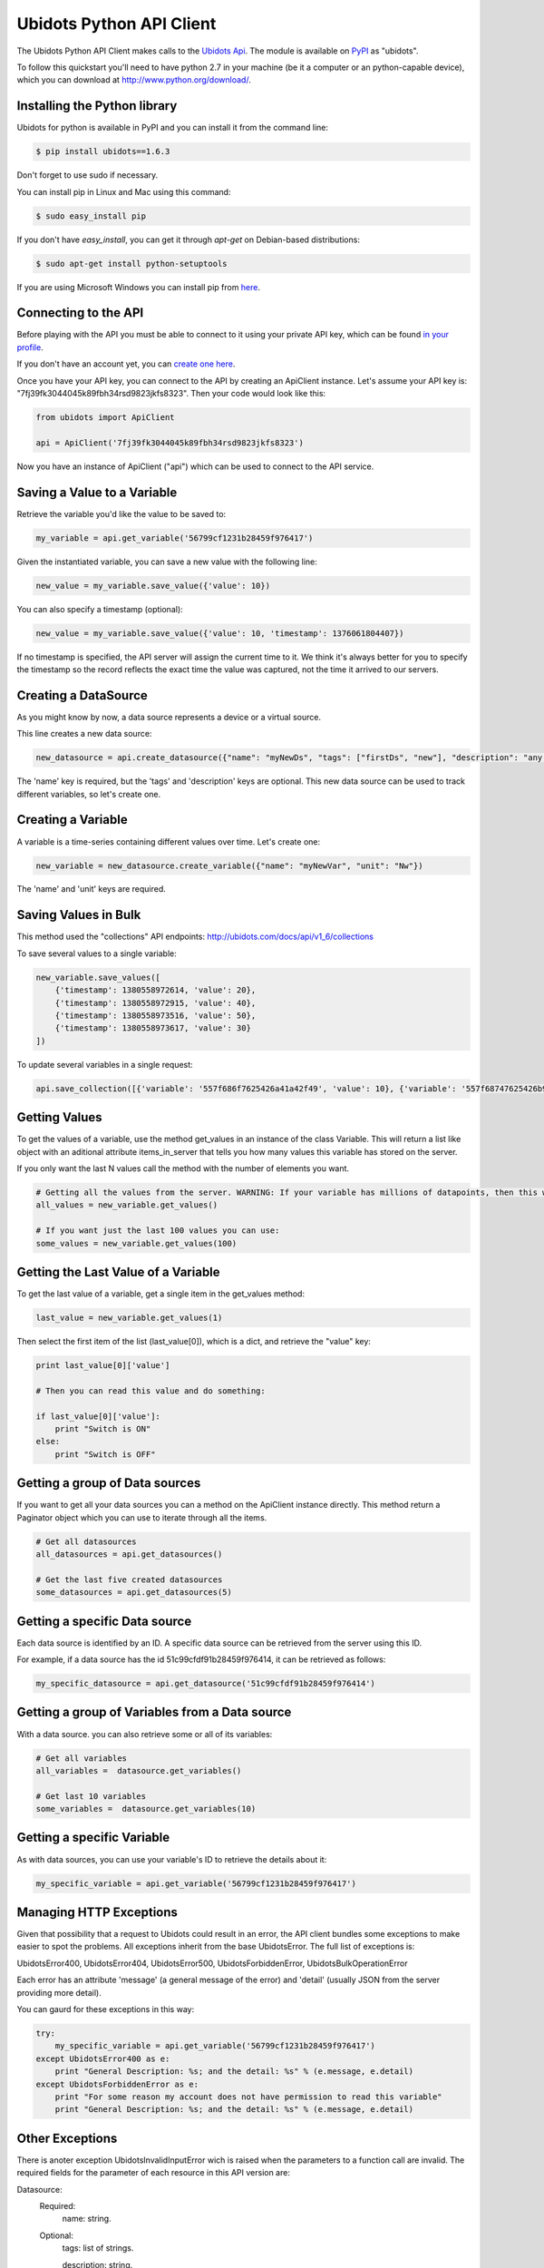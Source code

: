 ===================================
Ubidots Python API Client
===================================

The Ubidots Python API Client makes calls to the `Ubidots Api <http://things.ubidots.com/api>`_.  The module is available on `PyPI <https://pypi.python.org/pypi/ubidots/>`_ as "ubidots".

To follow this quickstart you'll need to have python 2.7 in your machine (be it a computer or an python-capable device), which you can download at `<http://www.python.org/download/>`_.


Installing the Python library
-----------------------------

Ubidots for python is available in PyPI and you can install it from the command line:

.. code-block:: bash

    $ pip install ubidots==1.6.3

Don't forget to use sudo if necessary.

You can install pip in Linux and Mac using this command:

.. code-block:: bash

    $ sudo easy_install pip

If you don't have *easy_install*, you can get it through *apt-get* on Debian-based distributions:

.. code-block:: bash

    $ sudo apt-get install python-setuptools

If you are using Microsoft Windows you can install pip from `here <http://www.lfd.uci.edu/~gohlke/pythonlibs/#pip>`_.


Connecting to the API
----------------------

Before playing with the API you must be able to connect to it using your private API key, which can be found `in your profile <http://app.ubidots.com/userdata/api/>`_.

If you don't have an account yet, you can `create one here <http://app.ubidots.com/accounts/signup/>`_.

Once you have your API key, you can connect to the API by creating an ApiClient instance. Let's assume your API key is: "7fj39fk3044045k89fbh34rsd9823jkfs8323". Then your code would look like this:


.. code-block:: python

    from ubidots import ApiClient

    api = ApiClient('7fj39fk3044045k89fbh34rsd9823jkfs8323')


Now you have an instance of ApiClient ("api") which can be used to connect to the API service.

Saving a Value to a Variable
----------------------------

Retrieve the variable you'd like the value to be saved to:

.. code-block:: python

    my_variable = api.get_variable('56799cf1231b28459f976417')

Given the instantiated variable, you can save a new value with the following line:

.. code-block:: python

    new_value = my_variable.save_value({'value': 10})

You can also specify a timestamp (optional):

.. code-block:: python

    new_value = my_variable.save_value({'value': 10, 'timestamp': 1376061804407})

If no timestamp is specified, the API server will assign the current time to it. We think it's always better for you to specify the timestamp so the record reflects the exact time the value was captured, not the time it arrived to our servers.

Creating a DataSource
----------------------

As you might know by now, a data source represents a device or a virtual source.

This line creates a new data source:

.. code-block:: python

    new_datasource = api.create_datasource({"name": "myNewDs", "tags": ["firstDs", "new"], "description": "any des"})


The 'name' key is required, but the 'tags' and 'description' keys are optional. This new data source can be used to track different variables, so let's create one.


Creating a Variable
--------------------

A variable is a time-series containing different values over time. Let's create one:


.. code-block:: python

    new_variable = new_datasource.create_variable({"name": "myNewVar", "unit": "Nw"})

The 'name' and 'unit' keys are required.

Saving Values in Bulk
---------------------

This method used the "collections" API endpoints: http://ubidots.com/docs/api/v1_6/collections

To save several values to a single variable:

.. code-block:: python

   new_variable.save_values([
       {'timestamp': 1380558972614, 'value': 20},
       {'timestamp': 1380558972915, 'value': 40},
       {'timestamp': 1380558973516, 'value': 50},
       {'timestamp': 1380558973617, 'value': 30}
   ])

To update several variables in a single request:

.. code-block:: python

    api.save_collection([{'variable': '557f686f7625426a41a42f49', 'value': 10}, {'variable': '557f68747625426b97263cba', 'value':20}])


Getting Values
--------------

To get the values of a variable, use the method get_values in an instance of the class Variable. This will return a list like object with an aditional attribute items_in_server that tells you how many values this variable has stored on the server.

If you only want the last N values call the method with the number of elements you want.

.. code-block:: python

    # Getting all the values from the server. WARNING: If your variable has millions of datapoints, then this will take forever or break your code!
    all_values = new_variable.get_values()

    # If you want just the last 100 values you can use:
    some_values = new_variable.get_values(100)

Getting the Last Value of a Variable
------------------------------------

To get the last value of a variable, get a single item in the get_values method:

.. code-block:: python

    last_value = new_variable.get_values(1)

Then select the first item of the list (last_value[0]), which is a dict, and retrieve the "value" key:

.. code-block:: python

    print last_value[0]['value']

    # Then you can read this value and do something:

    if last_value[0]['value']:
        print "Switch is ON"
    else:
        print "Switch is OFF"

Getting a group of Data sources
--------------------------------

If you want to get all your data sources you can a method on the ApiClient instance directly. This method return a Paginator object which you can use to iterate through all the items.

.. code-block:: python

    # Get all datasources
    all_datasources = api.get_datasources()

    # Get the last five created datasources
    some_datasources = api.get_datasources(5)


Getting a specific Data source
-------------------------------

Each data source is identified by an ID. A specific data source can be retrieved from the server using this ID.

For example, if a data source has the id 51c99cfdf91b28459f976414, it can be retrieved as follows:


.. code-block:: python

    my_specific_datasource = api.get_datasource('51c99cfdf91b28459f976414')


Getting a group of  Variables from a Data source
-------------------------------------------------

With a data source. you can also retrieve some or all of its variables:

.. code-block:: python

    # Get all variables
    all_variables =  datasource.get_variables()

    # Get last 10 variables
    some_variables =  datasource.get_variables(10)


Getting a specific Variable
------------------------------

As with data sources, you can use your variable's ID to retrieve the details about it:

.. code-block:: python

    my_specific_variable = api.get_variable('56799cf1231b28459f976417')


Managing HTTP Exceptions
-------------------------

Given that possibility that a request to Ubidots could result in an error, the API client bundles some exceptions to make easier to spot the problems. All exceptions inherit from the base UbidotsError. The full list of exceptions is:

UbidotsError400, UbidotsError404, UbidotsError500, UbidotsForbiddenError, UbidotsBulkOperationError

Each error has an attribute 'message' (a general message of the error) and 'detail' (usually JSON from the server providing more detail).

You can gaurd for these exceptions in this way:

.. code-block:: python

    try:
        my_specific_variable = api.get_variable('56799cf1231b28459f976417')
    except UbidotsError400 as e:
        print "General Description: %s; and the detail: %s" % (e.message, e.detail)
    except UbidotsForbiddenError as e:
        print "For some reason my account does not have permission to read this variable"
        print "General Description: %s; and the detail: %s" % (e.message, e.detail)

Other Exceptions
----------------

There is anoter exception UbidotsInvalidInputError wich is raised when the parameters to a function call are invalid. The required fields for the parameter of each resource in this API version are:

Datasource:
   Required:
       name: string.
   Optional:
       tags: list of strings.

       description: string.

Variables:
    Required:
        name: string.

        unit: string.

Values:
    Required:
        value: number (integer or float).

        variable: string with the variable of the id id.
    Optional:
        timestamp: unix timestamp.


